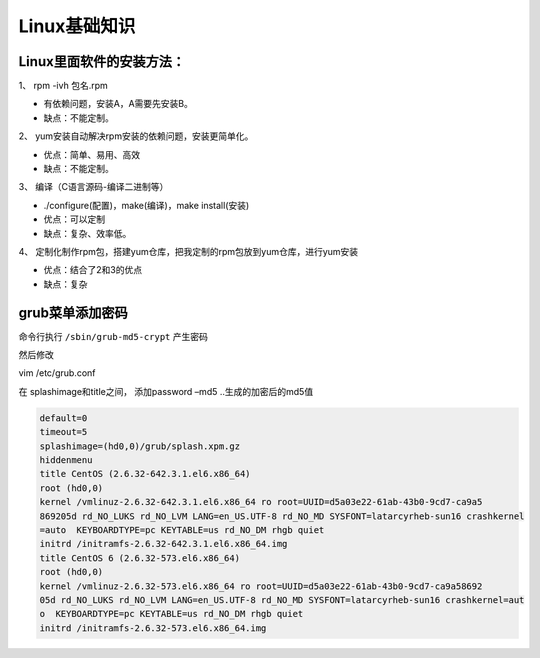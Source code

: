 Linux基础知识
=============

Linux里面软件的安装方法：
-------------------------

1、 rpm -ivh 包名.rpm

-  有依赖问题，安装A，A需要先安装B。
-  缺点：不能定制。

2、 yum安装自动解决rpm安装的依赖问题，安装更简单化。

-  优点：简单、易用、高效
-  缺点：不能定制。

3、 编译（C语言源码-编译二进制等）

-  ./configure(配置)，make(编译)，make install(安装)
-  优点：可以定制
-  缺点：复杂、效率低。

4、
定制化制作rpm包，搭建yum仓库，把我定制的rpm包放到yum仓库，进行yum安装

-  优点：结合了2和3的优点
-  缺点：复杂

grub菜单添加密码
----------------

命令行执行 ``/sbin/grub-md5-crypt`` 产生密码

然后修改

vim /etc/grub.conf

在 splashimage和title之间， 添加password –md5 ..生成的加密后的md5值

.. code:: shell

        default=0
        timeout=5
        splashimage=(hd0,0)/grub/splash.xpm.gz
        hiddenmenu
        title CentOS (2.6.32-642.3.1.el6.x86_64)
        root (hd0,0)
        kernel /vmlinuz-2.6.32-642.3.1.el6.x86_64 ro root=UUID=d5a03e22-61ab-43b0-9cd7-ca9a5
        869205d rd_NO_LUKS rd_NO_LVM LANG=en_US.UTF-8 rd_NO_MD SYSFONT=latarcyrheb-sun16 crashkernel
        =auto  KEYBOARDTYPE=pc KEYTABLE=us rd_NO_DM rhgb quiet
        initrd /initramfs-2.6.32-642.3.1.el6.x86_64.img
        title CentOS 6 (2.6.32-573.el6.x86_64)
        root (hd0,0)
        kernel /vmlinuz-2.6.32-573.el6.x86_64 ro root=UUID=d5a03e22-61ab-43b0-9cd7-ca9a58692
        05d rd_NO_LUKS rd_NO_LVM LANG=en_US.UTF-8 rd_NO_MD SYSFONT=latarcyrheb-sun16 crashkernel=aut
        o  KEYBOARDTYPE=pc KEYTABLE=us rd_NO_DM rhgb quiet
        initrd /initramfs-2.6.32-573.el6.x86_64.img
